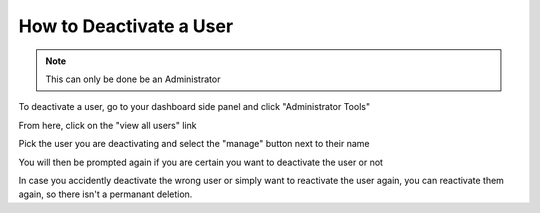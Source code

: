How to Deactivate a User
========================

.. note:: This can only be done be an Administrator
  
To deactivate a user, go to your dashboard side panel and click "Administrator Tools"

.. screenshot::
   :server_path: /account/home
   :login: {'url': '/login', "username": "alice@aristotle.example.com", "password": "Administrator"}
   :crop_element: nav[id="user_sidebar"]
   :clicker: nav#user_sidebar i[class="fa fa-user-md fa-fw"]

From here, click on the "view all users" link

.. screenshot::
   :server_path: /account/admin
   :login: {'url': '/login', "username": "alice@aristotle.example.com", "password": "Administrator"}
   :clicker: a[href="/account/registry/users/"]
   
Pick the user you are deactivating and select the "manage" button next to their name
  
.. screenshot::
   :server_path: /account/registry/users/
   :login: {'url': '/login', "username": "alice@aristotle.example.com", "password": "Administrator"}
   :clicker: div[class="btn-group"]
   
You will then be prompted again if you are certain you want to deactivate the user or not

In case you accidently deactivate the wrong user or simply want to reactivate the user again, you can reactivate them again,
so there isn't a permanant deletion. 
